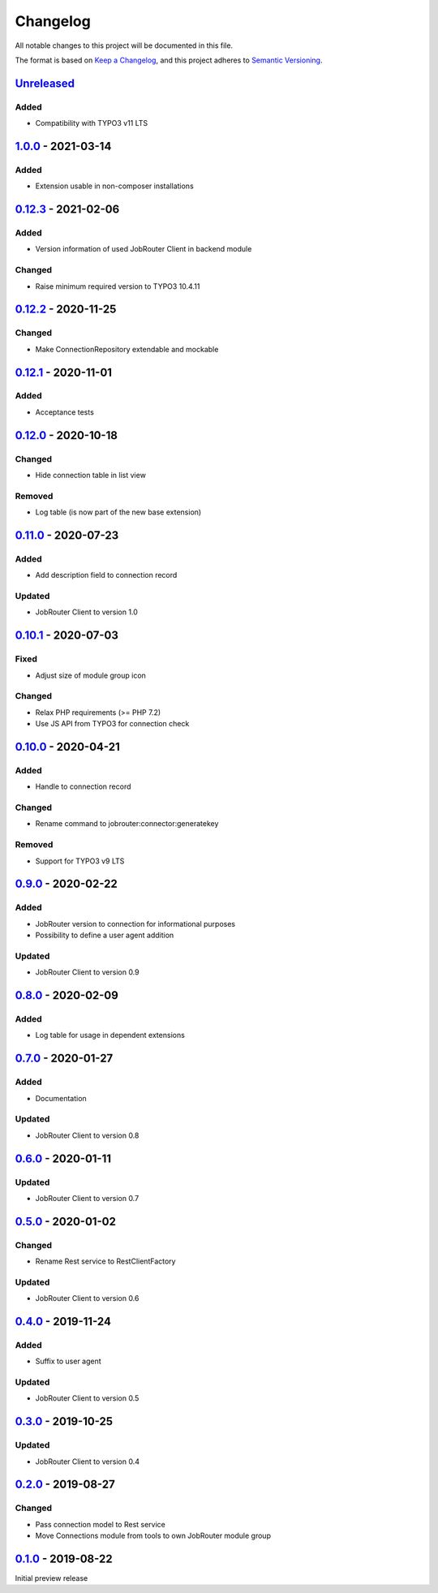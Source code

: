 .. _changelog:

Changelog
=========

All notable changes to this project will be documented in this file.

The format is based on `Keep a Changelog <https://keepachangelog.com/en/1.0.0/>`_\ ,
and this project adheres to `Semantic Versioning <https://semver.org/spec/v2.0.0.html>`_.

`Unreleased <https://github.com/brotkrueml/typo3-jobrouter-connector/compare/v1.0.0...HEAD>`_
-------------------------------------------------------------------------------------------------

Added
^^^^^


* Compatibility with TYPO3 v11 LTS

`1.0.0 <https://github.com/brotkrueml/typo3-jobrouter-connector/compare/v0.12.3...v1.0.0>`_ - 2021-03-14
------------------------------------------------------------------------------------------------------------

Added
^^^^^


* Extension usable in non-composer installations

`0.12.3 <https://github.com/brotkrueml/typo3-jobrouter-connector/compare/v0.12.2...v0.12.3>`_ - 2021-02-06
--------------------------------------------------------------------------------------------------------------

Added
^^^^^


* Version information of used JobRouter Client in backend module

Changed
^^^^^^^


* Raise minimum required version to TYPO3 10.4.11

`0.12.2 <https://github.com/brotkrueml/typo3-jobrouter-connector/compare/v0.12.1...v0.12.2>`_ - 2020-11-25
--------------------------------------------------------------------------------------------------------------

Changed
^^^^^^^


* Make ConnectionRepository extendable and mockable

`0.12.1 <https://github.com/brotkrueml/typo3-jobrouter-connector/compare/v0.12.0...v0.12.1>`_ - 2020-11-01
--------------------------------------------------------------------------------------------------------------

Added
^^^^^


* Acceptance tests

`0.12.0 <https://github.com/brotkrueml/typo3-jobrouter-connector/compare/v0.11.0...v0.12.0>`_ - 2020-10-18
--------------------------------------------------------------------------------------------------------------

Changed
^^^^^^^


* Hide connection table in list view

Removed
^^^^^^^


* Log table (is now part of the new base extension)

`0.11.0 <https://github.com/brotkrueml/typo3-jobrouter-connector/compare/v0.10.1...v0.11.0>`_ - 2020-07-23
--------------------------------------------------------------------------------------------------------------

Added
^^^^^


* Add description field to connection record

Updated
^^^^^^^


* JobRouter Client to version 1.0

`0.10.1 <https://github.com/brotkrueml/typo3-jobrouter-connector/compare/v0.10.0...v0.10.1>`_ - 2020-07-03
--------------------------------------------------------------------------------------------------------------

Fixed
^^^^^


* Adjust size of module group icon

Changed
^^^^^^^


* Relax PHP requirements (>= PHP 7.2)
* Use JS API from TYPO3 for connection check

`0.10.0 <https://github.com/brotkrueml/typo3-jobrouter-connector/compare/v0.9.0...v0.10.0>`_ - 2020-04-21
-------------------------------------------------------------------------------------------------------------

Added
^^^^^


* Handle to connection record

Changed
^^^^^^^


* Rename command to jobrouter:connector:generatekey

Removed
^^^^^^^


* Support for TYPO3 v9 LTS

`0.9.0 <https://github.com/brotkrueml/typo3-jobrouter-connector/compare/v0.8.0...v0.9.0>`_ - 2020-02-22
-----------------------------------------------------------------------------------------------------------

Added
^^^^^


* JobRouter version to connection for informational purposes
* Possibility to define a user agent addition

Updated
^^^^^^^


* JobRouter Client to version 0.9

`0.8.0 <https://github.com/brotkrueml/typo3-jobrouter-connector/compare/v0.7.0...v0.8.0>`_ - 2020-02-09
-----------------------------------------------------------------------------------------------------------

Added
^^^^^


* Log table for usage in dependent extensions

`0.7.0 <https://github.com/brotkrueml/typo3-jobrouter-connector/compare/v0.6.0...v0.7.0>`_ - 2020-01-27
-----------------------------------------------------------------------------------------------------------

Added
^^^^^


* Documentation

Updated
^^^^^^^


* JobRouter Client to version 0.8

`0.6.0 <https://github.com/brotkrueml/typo3-jobrouter-connector/compare/v0.5.0...v0.6.0>`_ - 2020-01-11
-----------------------------------------------------------------------------------------------------------

Updated
^^^^^^^


* JobRouter Client to version 0.7

`0.5.0 <https://github.com/brotkrueml/typo3-jobrouter-connector/compare/v0.4.0...v0.5.0>`_ - 2020-01-02
-----------------------------------------------------------------------------------------------------------

Changed
^^^^^^^


* Rename Rest service to RestClientFactory

Updated
^^^^^^^


* JobRouter Client to version 0.6

`0.4.0 <https://github.com/brotkrueml/typo3-jobrouter-connector/compare/v0.3.0...v0.4.0>`_ - 2019-11-24
-----------------------------------------------------------------------------------------------------------

Added
^^^^^


* Suffix to user agent

Updated
^^^^^^^


* JobRouter Client to version 0.5

`0.3.0 <https://github.com/brotkrueml/typo3-jobrouter-connector/compare/v0.2.0...v0.3.0>`_ - 2019-10-25
-----------------------------------------------------------------------------------------------------------

Updated
^^^^^^^


* JobRouter Client to version 0.4

`0.2.0 <https://github.com/brotkrueml/typo3-jobrouter-connector/compare/v0.1.0...v0.2.0>`_ - 2019-08-27
-----------------------------------------------------------------------------------------------------------

Changed
^^^^^^^


* Pass connection model to Rest service
* Move Connections module from tools to own JobRouter module group

`0.1.0 <https://github.com/brotkrueml/typo3-jobrouter-connector/releases/tag/v0.1.0>`_ - 2019-08-22
-------------------------------------------------------------------------------------------------------

Initial preview release
